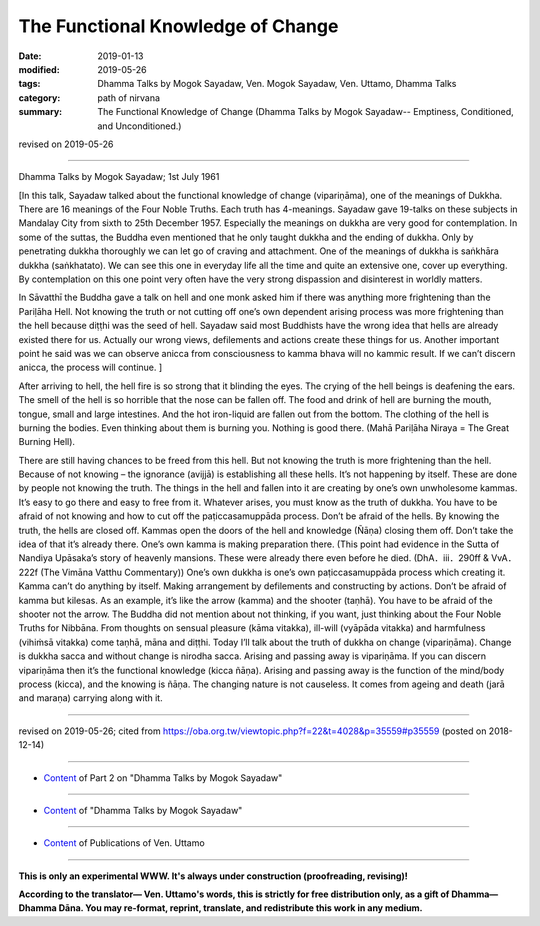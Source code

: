 ==========================================
The Functional Knowledge of Change
==========================================

:date: 2019-01-13
:modified: 2019-05-26
:tags: Dhamma Talks by Mogok Sayadaw, Ven. Mogok Sayadaw, Ven. Uttamo, Dhamma Talks
:category: path of nirvana
:summary: The Functional Knowledge of Change (Dhamma Talks by Mogok Sayadaw-- Emptiness, Conditioned, and Unconditioned.)

revised on 2019-05-26

------

Dhamma Talks by Mogok Sayadaw; 1st July 1961

[In this talk, Sayadaw talked about the functional knowledge of change (vipariṇāma), one of the meanings of Dukkha. There are 16 meanings of the Four Noble Truths. Each truth has 4-meanings. Sayadaw gave 19-talks on these subjects in Mandalay City from sixth to 25th December 1957. Especially the meanings on dukkha are very good for contemplation. In some of the suttas, the Buddha even mentioned that he only taught dukkha and the ending of dukkha. Only by penetrating dukkha thoroughly we can let go of craving and attachment. One of the meanings of dukkha is saṅkhāra dukkha (saṅkhatato). We can see this one in everyday life all the time and quite an extensive one, cover up everything. By contemplation on this one point very often have the very strong dispassion and disinterest in worldly matters. 

In Sāvatthī the Buddha gave a talk on hell and one monk asked him if there was anything more frightening than the Pariḷāha Hell. Not knowing the truth or not cutting off one’s own dependent arising process was more frightening than the hell because diṭṭhi was the seed of hell. Sayadaw said most Buddhists have the wrong idea that hells are already existed there for us. Actually our wrong views, defilements and actions create these things for us. Another important point he said was we can observe anicca from consciousness to kamma bhava will no kammic result. If we can’t discern anicca, the process will continue. ]

After arriving to hell, the hell fire is so strong that it blinding the eyes. The crying of the hell beings is deafening the ears. The smell of the hell is so horrible that the nose can be fallen off. The food and drink of hell are burning the mouth, tongue, small and large intestines. And the hot iron-liquid are fallen out from the bottom. The clothing of the hell is burning the bodies. Even thinking about them is burning you. Nothing is good there. (Mahā Pariḷāha Niraya = The Great Burning Hell).

There are still having chances to be freed from this hell. But not knowing the truth is more frightening than the hell. Because of not knowing – the ignorance (avijjā) is establishing all these hells. It’s not happening by itself. These are done by people not knowing the truth. The things in the hell and fallen into it are creating by one’s own unwholesome kammas. It’s easy to go there and easy to free from it. Whatever arises, you must know as the truth of dukkha. You have to be afraid of not knowing and how to cut off the paṭiccasamuppāda process. Don’t be afraid of the hells. By knowing the truth, the hells are closed off. Kammas open the doors of the hell and knowledge (Ñāṇa) closing them off. Don’t take the idea of that it’s already there. One’s own kamma is making preparation there. (This point had evidence in the Sutta of Nandiya Upāsaka’s story of heavenly mansions. These were already there even before he died. (DhA．iii．290ff & VvA．222f (The Vimāna Vatthu Commentary)) One’s own dukkha is one’s own paṭiccasamuppāda process which creating it. Kamma can’t do anything by itself. Making arrangement by defilements and constructing by actions. Don’t be afraid of kamma but kilesas. As an example, it’s like the arrow (kamma) and the shooter (taṇhā). You have to be afraid of the shooter not the arrow. The Buddha did not mention about not thinking, if you want, just thinking about the Four Noble Truths for Nibbāna. From thoughts on sensual pleasure (kāma vitakka), ill-will (vyāpāda vitakka) and harmfulness (vihiṁsā vitakka) come taṇhā, māna and diṭṭhi. Today I’ll talk about the truth of dukkha on change (vipariṇāma). Change is dukkha sacca and without change is nirodha sacca. Arising and passing away is vipariṇāma. If you can discern vipariṇāma then it’s the functional knowledge (kicca ñāṇa). Arising and passing away is the function of the mind/body process (kicca), and the knowing is ñāṇa. The changing nature is not causeless. It comes from ageing and death (jarā and maraṇa) carrying along with it.

------

revised on 2019-05-26; cited from https://oba.org.tw/viewtopic.php?f=22&t=4028&p=35559#p35559 (posted on 2018-12-14)

------

- `Content <{filename}pt02-content-of-part02%zh.rst>`__ of Part 2 on "Dhamma Talks by Mogok Sayadaw"

------

- `Content <{filename}content-of-dhamma-talks-by-mogok-sayadaw%zh.rst>`__ of "Dhamma Talks by Mogok Sayadaw"

------

- `Content <{filename}../publication-of-ven-uttamo%zh.rst>`__ of Publications of Ven. Uttamo

------

**This is only an experimental WWW. It's always under construction (proofreading, revising)!**

**According to the translator— Ven. Uttamo's words, this is strictly for free distribution only, as a gift of Dhamma—Dhamma Dāna. You may re-format, reprint, translate, and redistribute this work in any medium.**

..
  05-26 rev. proofread by bhante
  04-21 rev. & add: Content of Publications of Ven. Uttamo; Content of Part 2 on "Dhamma Talks by Mogok Sayadaw"
        del: https://mogokdhammatalks.blog/
  2019-01-11  create rst; post on 01-13